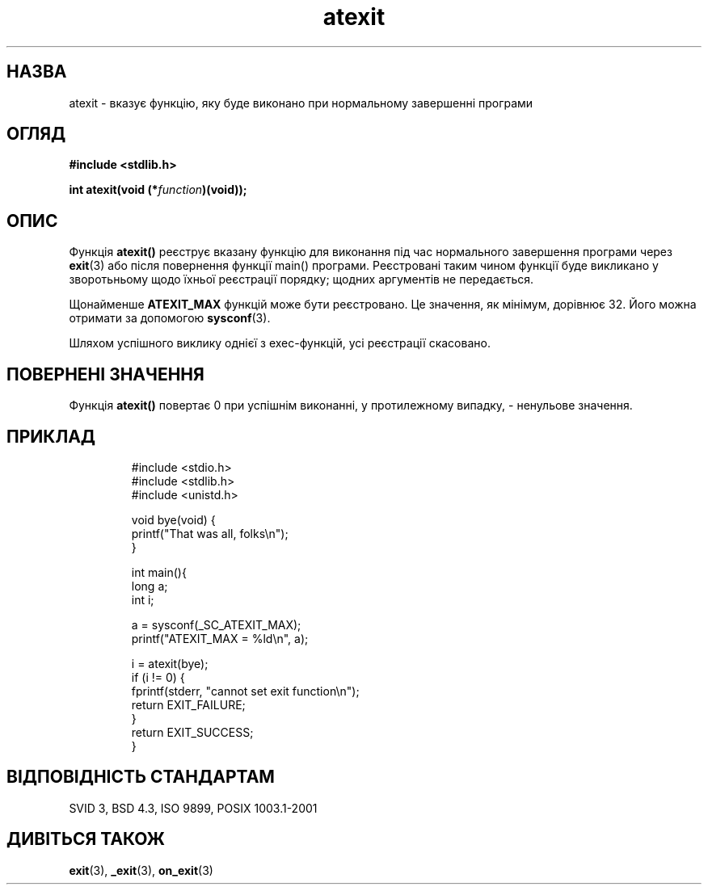 ." © 2005-2007 DLOU, GNU FDL
." URL: <http://docs.linux.org.ua/index.php/Man_Contents>
." Supported by <docs@linux.org.ua>
."
." Permission is granted to copy, distribute and/or modify this document
." under the terms of the GNU Free Documentation License, Version 1.2
." or any later version published by the Free Software Foundation;
." with no Invariant Sections, no Front-Cover Texts, and no Back-Cover Texts.
." 
." A copy of the license is included  as a file called COPYING in the
." main directory of the man-pages-* source package.
."
." This manpage has been automatically generated by wiki2man.py
." This tool can be found at: <http://wiki2man.sourceforge.net>
." Please send any bug reports, improvements, comments, patches, etc. to
." E-mail: <wiki2man-develop@lists.sourceforge.net>.

.TH "atexit" "3" "2007-10-27-16:31" "© 2005-2007 DLOU, GNU FDL" "2007-10-27-16:31"

.SH " НАЗВА "
.PP
atexit \- вказує функцію, яку буде виконано при нормальному завершенні програми 

.SH " ОГЛЯД "
.PP
\fB#include <stdlib.h>\fR 
.br

.br
 

\fBint atexit(void (*\fR\fIfunction\fR\fB)(void));\fR 

.SH " ОПИС "
.PP
Функція \fBatexit()\fR реєструє вказану функцію для виконання під час нормального завершення програми через \fBexit\fR(3) або після повернення функції main() програми. Реєстровані таким чином функції буде викликано у зворотьньому щодо їхньої реєстрації порядку; щодних аргументів не передається. 

Щонайменше \fBATEXIT_MAX\fR функцій може бути реєстровано. Це значення, як мінімум, дорівнює 32. Його можна отримати за допомогою \fBsysconf\fR(3). 

Шляхом успішного виклику однієї з exec\-функцій, усі реєстрації скасовано. 

.SH " ПОВЕРНЕНІ ЗНАЧЕННЯ "
.PP
Функція \fBatexit()\fR повертає 0 при успішнім виконанні, у протилежному випадку, \- ненульове значення. 

.SH " ПРИКЛАД "
.PP

.RS
.nf

    #include <stdio.h>
    #include <stdlib.h>
    #include <unistd.h>

    void bye(void) {
        printf("That was all, folks\en");
    }

    int main(){
        long a;
        int i;

        a = sysconf(_SC_ATEXIT_MAX);
        printf("ATEXIT_MAX = %ld\en", a);

        i = atexit(bye);
        if (i != 0) {
            fprintf(stderr, "cannot set exit function\en");
            return EXIT_FAILURE;
        }
            return EXIT_SUCCESS;
    }

.fi
.RE
 

.SH " ВІДПОВІДНІСТЬ СТАНДАРТАМ "
.PP
SVID 3, BSD 4.3, ISO 9899, POSIX 1003.1\-2001 

.SH " ДИВІТЬСЯ ТАКОЖ "
.PP
\fBexit\fR(3), \fB_exit\fR(3), \fBon_exit\fR(3)  

